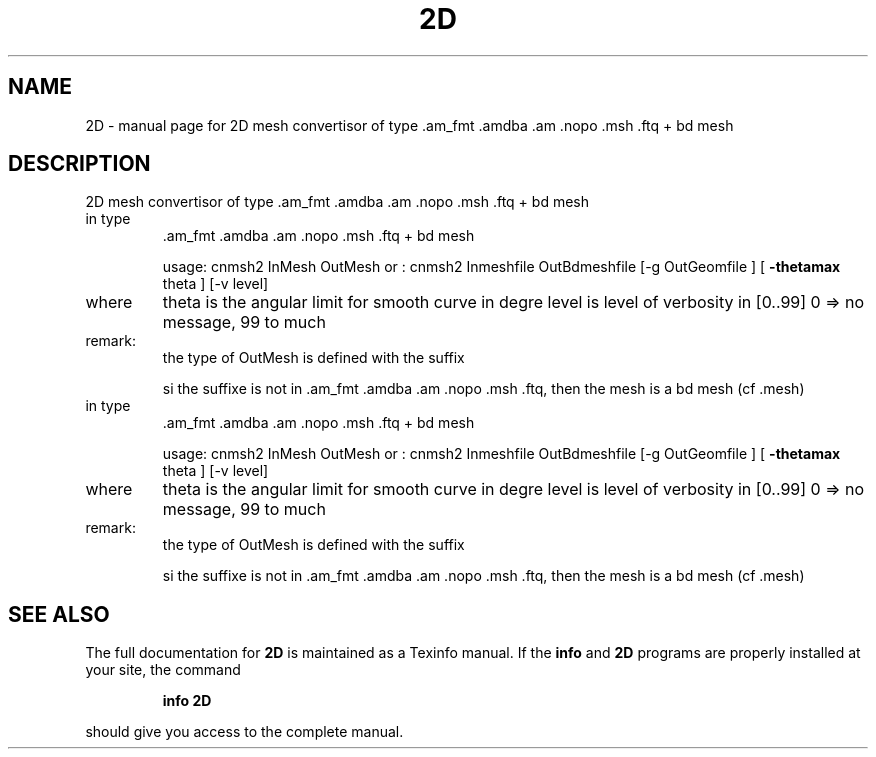 .\" DO NOT MODIFY THIS FILE!  It was generated by help2man 1.38.4.
.TH 2D "1" "January 2011" "2D mesh convertisor of type   .am_fmt .amdba .am .nopo .msh .ftq + bd mesh" "User Commands"
.SH NAME
2D \- manual page for 2D mesh convertisor of type   .am_fmt .amdba .am .nopo .msh .ftq + bd mesh
.SH DESCRIPTION
2D mesh convertisor of type   .am_fmt .amdba .am .nopo .msh .ftq + bd mesh
.TP
in type
\&.am_fmt .amdba .am .nopo .msh .ftq + bd mesh
.IP
usage: cnmsh2 InMesh OutMesh
or   : cnmsh2 Inmeshfile  OutBdmeshfile  [\-g OutGeomfile ] [ \fB\-thetamax\fR theta ] [\-v level]
.TP
where
theta is the angular limit for  smooth curve in  degre
level is level of verbosity in [0..99] 0 => no message, 99 to much
.TP
remark:
the  type of OutMesh is defined with the suffix
.IP
si the suffixe is not in .am_fmt .amdba .am .nopo .msh .ftq, then
the mesh is a bd mesh (cf .mesh)
.TP
in type
\&.am_fmt .amdba .am .nopo .msh .ftq + bd mesh
.IP
usage: cnmsh2 InMesh OutMesh
or   : cnmsh2 Inmeshfile  OutBdmeshfile  [\-g OutGeomfile ] [ \fB\-thetamax\fR theta ] [\-v level]
.TP
where
theta is the angular limit for  smooth curve in  degre
level is level of verbosity in [0..99] 0 => no message, 99 to much
.TP
remark:
the  type of OutMesh is defined with the suffix
.IP
si the suffixe is not in .am_fmt .amdba .am .nopo .msh .ftq, then
the mesh is a bd mesh (cf .mesh)
.SH "SEE ALSO"
The full documentation for
.B 2D
is maintained as a Texinfo manual.  If the
.B info
and
.B 2D
programs are properly installed at your site, the command
.IP
.B info 2D
.PP
should give you access to the complete manual.
